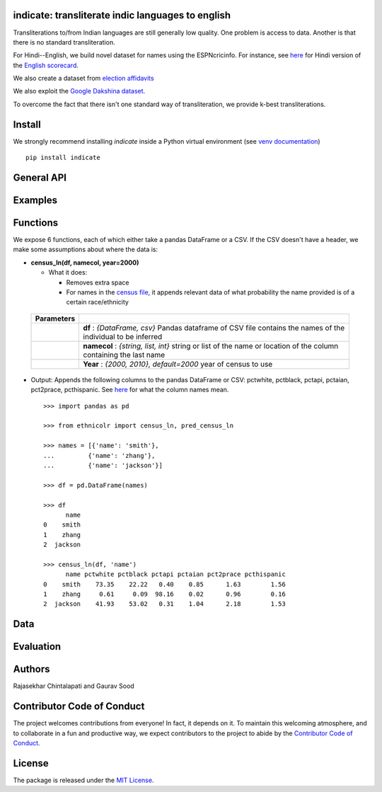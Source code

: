 indicate: transliterate indic languages to english
----------------------------------------------------

.. image:: https://ci.appveyor.com/api/projects/status/5wkr850yy3f6sg6a?svg=true
    :target: https://ci.appveyor.com/project/soodoku/indicate
.. image:: https://img.shields.io/pypi/v/indicate.svg
    :target: https://pypi.python.org/pypi/indicate
.. image:: https://pepy.tech/badge/indicate
    :target: https://pepy.tech/project/indicate


Transliterations to/from Indian languages are still generally low quality. One problem is access to data. Another is that there is no standard  transliteration.

For Hindi--English, we build novel dataset for names using the ESPNcricinfo. For instance, see `here <https://www.espncricinfo.com/hindi/series/pakistan-tour-of-england-2021-1239529/england-vs-pakistan-1st-odi-1239537/full-scorecard>`__ for Hindi version of the `English scorecard <https://www.espncricinfo.com/series/pakistan-tour-of-england-2021-1239529/england-vs-pakistan-1st-odi-1239537/full-scorecard>`__. 

We also create a dataset from `election affidavits <https://affidavit.eci.gov.in/CandidateCustomFilter>`__

We also exploit the `Google Dakshina dataset <https://github.com/google-research-datasets/dakshina>`__.

To overcome the fact that there isn't one standard way of transliteration, we provide k-best transliterations.

Install
----------

We strongly recommend installing `indicate` inside a Python virtual environment
(see `venv documentation <https://docs.python.org/3/library/venv.html#creating-virtual-environments>`__)

::

    pip install indicate

General API
------------------


Examples
----------


Functions
----------

We expose 6 functions, each of which either take a pandas DataFrame or a
CSV. If the CSV doesn't have a header, we make some assumptions about
where the data is:

- **census\_ln(df, namecol, year=2000)**

  -  What it does:

     - Removes extra space
     - For names in the `census file <ethnicolr/data/census>`__, it appends 
       relevant data of what probability the name provided is of a certain race/ethnicity


 +------------+--------------------------------------------------------------------------------------------------------------------------+
 | Parameters |                                                                                                                          |
 +============+==========================================================================================================================+
 |            | **df** : *{DataFrame, csv}* Pandas dataframe of CSV file contains the names of the individual to be inferred             |
 +------------+--------------------------------------------------------------------------------------------------------------------------+
 |            | **namecol** : *{string, list, int}* string or list of the name or location of the column containing the last name        |
 +------------+--------------------------------------------------------------------------------------------------------------------------+
 |            | **Year** : *{2000, 2010}, default=2000* year of census to use                                                            |
 +------------+--------------------------------------------------------------------------------------------------------------------------+


-  Output: Appends the following columns to the pandas DataFrame or CSV: 
   pctwhite, pctblack, pctapi, pctaian, pct2prace, pcthispanic. 
   See `here <https://github.com/appeler/ethnicolr/blob/master/ethnicolr/data/census/census_2000.pdf>`__ 
   for what the column names mean.

   ::

      >>> import pandas as pd

      >>> from ethnicolr import census_ln, pred_census_ln

      >>> names = [{'name': 'smith'},
      ...         {'name': 'zhang'},
      ...         {'name': 'jackson'}]

      >>> df = pd.DataFrame(names)

      >>> df
            name
      0    smith
      1    zhang
      2  jackson

      >>> census_ln(df, 'name')
            name pctwhite pctblack pctapi pctaian pct2prace pcthispanic
      0    smith    73.35    22.22   0.40    0.85      1.63        1.56
      1    zhang     0.61     0.09  98.16    0.02      0.96        0.16
      2  jackson    41.93    53.02   0.31    1.04      2.18        1.53



Data
----------


Evaluation
------------------------------------------

Authors
----------

Rajasekhar Chintalapati and Gaurav Sood

Contributor Code of Conduct
---------------------------------

The project welcomes contributions from everyone! In fact, it depends on
it. To maintain this welcoming atmosphere, and to collaborate in a fun
and productive way, we expect contributors to the project to abide by
the `Contributor Code of
Conduct <http://contributor-covenant.org/version/1/0/0/>`__.

License
----------

The package is released under the `MIT
License <https://opensource.org/licenses/MIT>`__.
